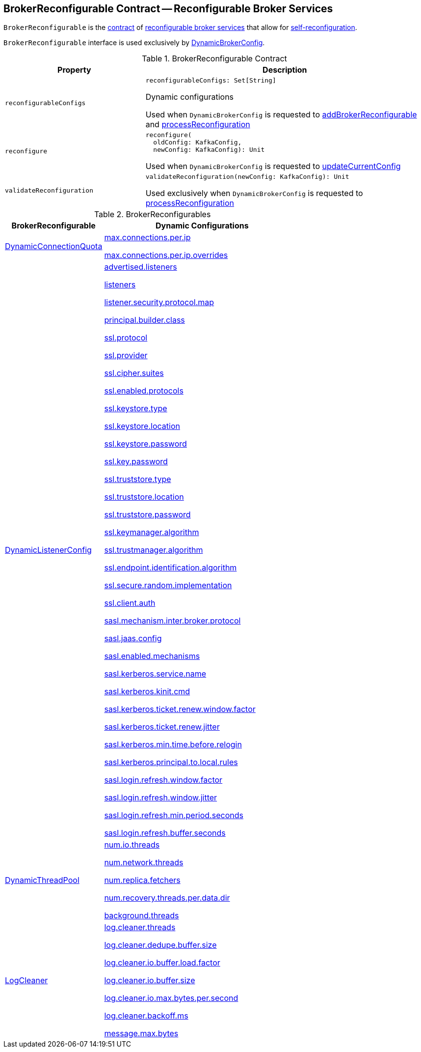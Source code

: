 == [[BrokerReconfigurable]] BrokerReconfigurable Contract -- Reconfigurable Broker Services

`BrokerReconfigurable` is the <<contract, contract>> of <<implementations, reconfigurable broker services>> that allow for <<reconfigure, self-reconfiguration>>.

`BrokerReconfigurable` interface is used exclusively by <<kafka-server-DynamicBrokerConfig.adoc#, DynamicBrokerConfig>>.

[[contract]]
.BrokerReconfigurable Contract
[cols="1m,2",options="header",width="100%"]
|===
| Property
| Description

| reconfigurableConfigs
a| [[reconfigurableConfigs]]

[source, scala]
----
reconfigurableConfigs: Set[String]
----

Dynamic configurations

Used when `DynamicBrokerConfig` is requested to <<kafka-server-DynamicBrokerConfig.adoc#addBrokerReconfigurable, addBrokerReconfigurable>> and <<kafka-server-DynamicBrokerConfig.adoc#processReconfiguration, processReconfiguration>>

| reconfigure
a| [[reconfigure]]

[source, scala]
----
reconfigure(
  oldConfig: KafkaConfig,
  newConfig: KafkaConfig): Unit
----

Used when `DynamicBrokerConfig` is requested to link:kafka-server-DynamicBrokerConfig.adoc#updateCurrentConfig[updateCurrentConfig]

| validateReconfiguration
a| [[validateReconfiguration]]

[source, scala]
----
validateReconfiguration(newConfig: KafkaConfig): Unit
----

Used exclusively when `DynamicBrokerConfig` is requested to <<kafka-server-DynamicBrokerConfig.adoc#processReconfiguration, processReconfiguration>>
|===

[[implementations]]
.BrokerReconfigurables
[cols="1,2",options="header",width="100%"]
|===
| BrokerReconfigurable
| Dynamic Configurations

| <<kafka-server-DynamicConnectionQuota.adoc#, DynamicConnectionQuota>>
a| [[DynamicConnectionQuota]]

<<kafka-properties.adoc#max.connections.per.ip, max.connections.per.ip>>

<<kafka-properties.adoc#max.connections.per.ip.overrides, max.connections.per.ip.overrides>>

| <<kafka-server-DynamicListenerConfig.adoc#, DynamicListenerConfig>>
a| [[DynamicListenerConfig]]

<<kafka-properties.adoc#advertised.listeners, advertised.listeners>>

<<kafka-properties.adoc#listeners, listeners>>

<<kafka-properties.adoc#listener.security.protocol.map, listener.security.protocol.map>>

<<kafka-properties.adoc#principal.builder.class, principal.builder.class>>

<<kafka-properties.adoc#ssl.protocol, ssl.protocol>>

<<kafka-properties.adoc#ssl.provider, ssl.provider>>

<<kafka-properties.adoc#ssl.cipher.suites, ssl.cipher.suites>>

<<kafka-properties.adoc#ssl.enabled.protocols, ssl.enabled.protocols>>

<<kafka-properties.adoc#ssl.keystore.type, ssl.keystore.type>>

<<kafka-properties.adoc#ssl.keystore.location, ssl.keystore.location>>

<<kafka-properties.adoc#ssl.keystore.password, ssl.keystore.password>>

<<kafka-properties.adoc#ssl.key.password, ssl.key.password>>

<<kafka-properties.adoc#ssl.truststore.type, ssl.truststore.type>>

<<kafka-properties.adoc#ssl.truststore.location, ssl.truststore.location>>

<<kafka-properties.adoc#ssl.truststore.password, ssl.truststore.password>>

<<kafka-properties.adoc#ssl.keymanager.algorithm, ssl.keymanager.algorithm>>

<<kafka-properties.adoc#ssl.trustmanager.algorithm, ssl.trustmanager.algorithm>>

<<kafka-properties.adoc#ssl.endpoint.identification.algorithm, ssl.endpoint.identification.algorithm>>

<<kafka-properties.adoc#ssl.secure.random.implementation, ssl.secure.random.implementation>>

<<kafka-properties.adoc#ssl.client.auth, ssl.client.auth>>

<<kafka-properties.adoc#sasl.mechanism.inter.broker.protocol, sasl.mechanism.inter.broker.protocol>>

<<kafka-properties.adoc#sasl.jaas.config, sasl.jaas.config>>

<<kafka-properties.adoc#sasl.enabled.mechanisms, sasl.enabled.mechanisms>>

<<kafka-properties.adoc#sasl.kerberos.service.name, sasl.kerberos.service.name>>

<<kafka-properties.adoc#sasl.kerberos.kinit.cmd, sasl.kerberos.kinit.cmd>>

<<kafka-properties.adoc#sasl.kerberos.ticket.renew.window.factor, sasl.kerberos.ticket.renew.window.factor>>

<<kafka-properties.adoc#sasl.kerberos.ticket.renew.jitter, sasl.kerberos.ticket.renew.jitter>>

<<kafka-properties.adoc#sasl.kerberos.min.time.before.relogin, sasl.kerberos.min.time.before.relogin>>

<<kafka-properties.adoc#sasl.kerberos.principal.to.local.rules, sasl.kerberos.principal.to.local.rules>>

<<kafka-properties.adoc#sasl.login.refresh.window.factor, sasl.login.refresh.window.factor>>

<<kafka-properties.adoc#sasl.login.refresh.window.jitter, sasl.login.refresh.window.jitter>>

<<kafka-properties.adoc#sasl.login.refresh.min.period.seconds, sasl.login.refresh.min.period.seconds>>

<<kafka-properties.adoc#sasl.login.refresh.buffer.seconds, sasl.login.refresh.buffer.seconds>>

| <<kafka-server-DynamicThreadPool.adoc#, DynamicThreadPool>>
a| [[DynamicThreadPool]]

<<kafka-properties.adoc#num.io.threads, num.io.threads>>

<<kafka-properties.adoc#num.network.threads, num.network.threads>>

<<kafka-properties.adoc#num.replica.fetchers, num.replica.fetchers>>

<<kafka-properties.adoc#num.recovery.threads.per.data.dir, num.recovery.threads.per.data.dir>>

<<kafka-properties.adoc#background.threads, background.threads>>

| <<kafka-log-LogCleaner.adoc#, LogCleaner>>
a| [[LogCleaner]]

<<kafka-properties.adoc#log.cleaner.threads, log.cleaner.threads>>

<<kafka-properties.adoc#log.cleaner.dedupe.buffer.size, log.cleaner.dedupe.buffer.size>>

<<kafka-properties.adoc#log.cleaner.io.buffer.load.factor, log.cleaner.io.buffer.load.factor>>

<<kafka-properties.adoc#log.cleaner.io.buffer.size, log.cleaner.io.buffer.size>>

<<kafka-properties.adoc#log.cleaner.io.max.bytes.per.second, log.cleaner.io.max.bytes.per.second>>

<<kafka-properties.adoc#log.cleaner.backoff.ms, log.cleaner.backoff.ms>>

<<kafka-properties.adoc#message.max.bytes, message.max.bytes>>

|===
